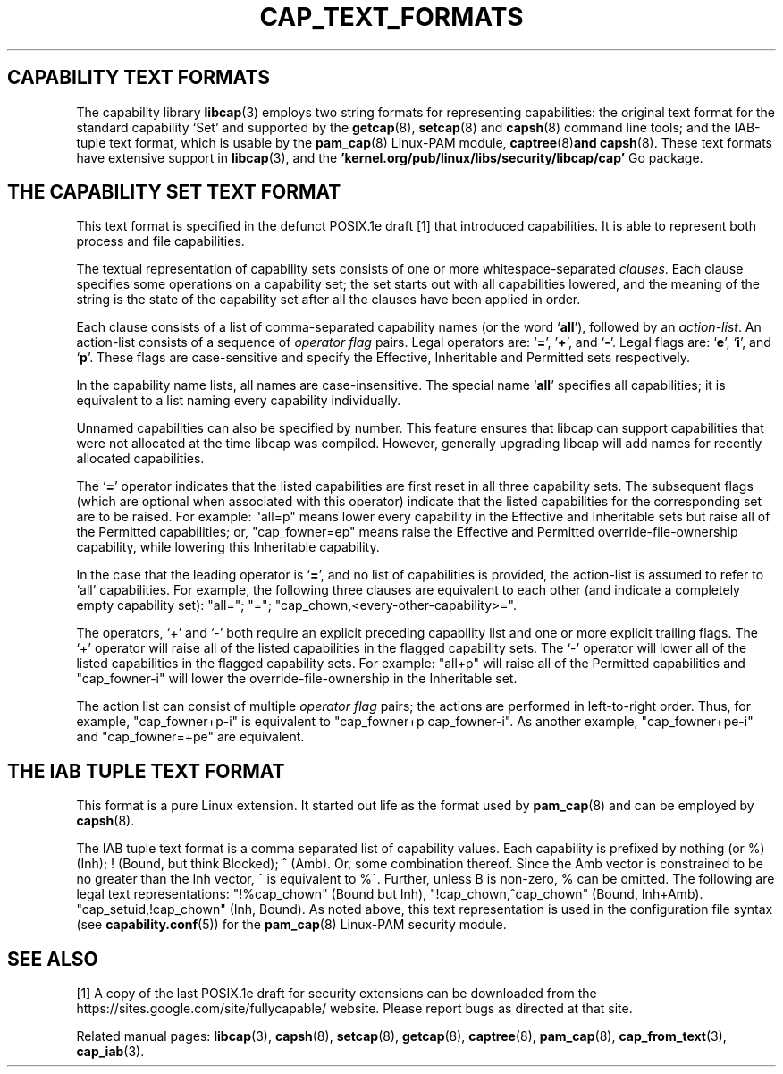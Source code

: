 .TH CAP_TEXT_FORMATS 7 "2025-03-19" "" "Linux Programmer's Manual"
.SH "CAPABILITY TEXT FORMATS"
The capability library
.BR libcap (3)
employs two string formats for representing capabilities: the original
text format for the standard capability `Set' and supported by the
.BR getcap (8),
.BR setcap (8)
and
.BR capsh (8)
command line tools; and the
IAB-tuple text format, which is usable by the
.BR pam_cap (8)
Linux-PAM module,
.BR captree (8) and
.BR capsh (8).
These text formats have extensive support in
.BR libcap (3),
and the
.B 'kernel.org/pub/linux/libs/security/libcap/cap'
Go package.
.SH "THE CAPABILITY SET TEXT FORMAT"
This text format is specified in the defunct POSIX.1e draft [1] that
introduced capabilities. It is able to represent both process and file
capabilities.
.PP
The textual representation of capability sets consists of one or more
whitespace-separated
.IR clauses .
Each clause specifies some operations on a capability set; the set
starts out with all capabilities lowered, and the meaning of the
string is the state of the capability set after all the clauses have
been applied in order.
.PP
Each clause consists of a list of comma-separated capability names
(or the word
.RB ` all '),
followed by an
.IR action-list .
An action-list consists of a sequence of
.I operator flag
pairs.  Legal operators are:
.RB ` = "', '" + "', and `" \- "'."
Legal flags are:
.RB ` e "', `" i "', and `" p "'."
These flags are case-sensitive and specify the Effective, Inheritable
and Permitted sets respectively.
.PP
In the capability name lists, all names are case-insensitive.  The
special name
.RB ` all '
specifies all capabilities; it is equivalent to a list naming every
capability individually.
.PP
Unnamed capabilities can also be specified by number. This feature
ensures that libcap can support capabilities that were not allocated
at the time libcap was compiled. However, generally upgrading libcap
will add names for recently allocated capabilities.
.PP
The
.RB ` = '
operator indicates that the listed capabilities are first reset in
all three capability sets.  The subsequent flags (which are optional
when associated with this operator) indicate that the listed
capabilities for the corresponding set are to be raised.  For example:
"all=p" means lower every capability in the Effective and Inheritable
sets but raise all of the Permitted capabilities;
or, "cap_fowner=ep" means raise the Effective and Permitted
override-file-ownership capability, while lowering this Inheritable
capability.
.PP
In the case that the leading operator is
.RB ` = ',
and no list of capabilities is provided, the action-list is assumed to
refer to `all' capabilities.  For example, the following three
clauses are equivalent to each other (and indicate a completely empty
capability set): "all="; "="; "cap_chown,<every-other-capability>=".
.PP
The operators, `+' and `\-' both require an explicit preceding
capability list and one or more explicit trailing flags.  The `+'
operator will raise all of the listed capabilities in the flagged
capability sets.  The `\-' operator will lower all of the listed
capabilities in the flagged capability sets.  For example:
"all+p" will raise all of the Permitted capabilities and
"cap_fowner\-i" will lower the override-file-ownership in the Inheritable set.
.PP
The action list can consist of multiple
.I operator flag
pairs; the actions are performed in left-to-right order.
Thus, for example,
"cap_fowner+p\-i"
is equivalent to "cap_fowner+p cap_fowner\-i".
As another example,
"cap_fowner+pe\-i" and "cap_fowner=+pe" are equivalent.
.SH "THE IAB TUPLE TEXT FORMAT"
This format is a pure Linux extension. It started out life as the
format used by
.BR pam_cap (8)
and can be employed by
.BR capsh (8).
.PP
The IAB tuple text format is a comma separated list of capability
values. Each capability is prefixed by nothing (or %) (Inh); ! (Bound,
but think Blocked); ^ (Amb). Or, some combination thereof.  Since the
Amb vector is constrained to be no greater than the Inh vector, ^ is
equivalent to %^. Further, unless B is non-zero, % can be omitted. The
following are legal text representations: "!%cap_chown" (Bound but
Inh), "!cap_chown,^cap_chown" (Bound,
Inh+Amb). "cap_setuid,!cap_chown" (Inh, Bound). As noted above, this
text representation is used in the configuration file syntax (see
.BR capability.conf (5))
for the
.BR pam_cap (8)
Linux-PAM security module.
.SH "SEE ALSO"
[1] A copy of the last POSIX.1e draft for security extensions can be
downloaded from the https://sites.google.com/site/fullycapable/
website. Please report bugs as directed at that site.
.PP
Related manual pages:
.BR libcap (3),
.BR capsh (8),
.BR setcap (8),
.BR getcap (8),
.BR captree (8),
.BR pam_cap (8),
.BR cap_from_text (3),
.BR cap_iab (3).

